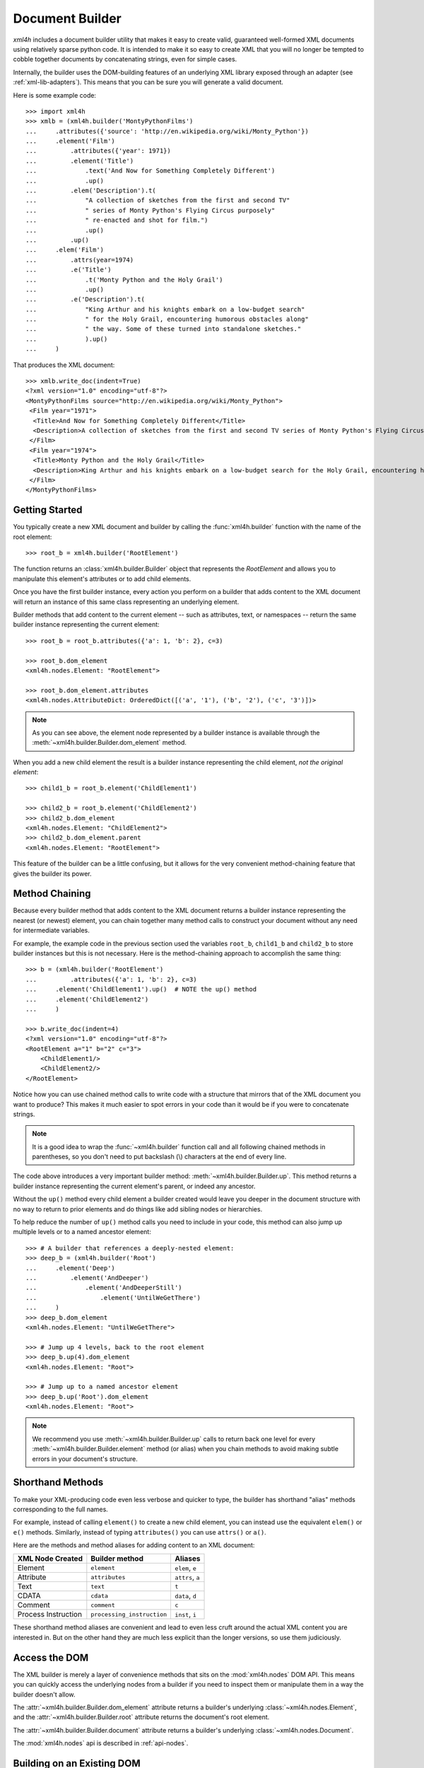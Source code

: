================
Document Builder
================

*xml4h* includes a document builder utility that makes it easy to create valid,
guaranteed well-formed XML documents using relatively sparse python code. It
is intended to make it so easy to create XML that you will no longer be
tempted to cobble together documents by concatenating strings, even for
simple cases.

Internally, the builder uses the DOM-building features of an underlying XML
library exposed through an adapter (see :ref:`xml-lib-adapters`). This means
that you can be sure you will generate a valid document.

Here is some example code::

    >>> import xml4h
    >>> xmlb = (xml4h.builder('MontyPythonFilms')
    ...     .attributes({'source': 'http://en.wikipedia.org/wiki/Monty_Python'})
    ...     .element('Film')
    ...         .attributes({'year': 1971})
    ...         .element('Title')
    ...             .text('And Now for Something Completely Different')
    ...             .up()
    ...         .elem('Description').t(
    ...             "A collection of sketches from the first and second TV"
    ...             " series of Monty Python's Flying Circus purposely"
    ...             " re-enacted and shot for film.")
    ...             .up()
    ...         .up()
    ...     .elem('Film')
    ...         .attrs(year=1974)
    ...         .e('Title')
    ...             .t('Monty Python and the Holy Grail')
    ...             .up()
    ...         .e('Description').t(
    ...             "King Arthur and his knights embark on a low-budget search"
    ...             " for the Holy Grail, encountering humorous obstacles along"
    ...             " the way. Some of these turned into standalone sketches."
    ...             ).up()
    ...     )

That produces the XML document::

    >>> xmlb.write_doc(indent=True)
    <?xml version="1.0" encoding="utf-8"?>
    <MontyPythonFilms source="http://en.wikipedia.org/wiki/Monty_Python">
     <Film year="1971">
      <Title>And Now for Something Completely Different</Title>
      <Description>A collection of sketches from the first and second TV series of Monty Python's Flying Circus purposely re-enacted and shot for film.</Description>
     </Film>
     <Film year="1974">
      <Title>Monty Python and the Holy Grail</Title>
      <Description>King Arthur and his knights embark on a low-budget search for the Holy Grail, encountering humorous obstacles along the way. Some of these turned into standalone sketches.</Description>
     </Film>
    </MontyPythonFilms>


Getting Started
---------------

You typically create a new XML document and builder by calling the
:func:`xml4h.builder` function with the name of the root element::

    >>> root_b = xml4h.builder('RootElement')

The function returns an :class:`xml4h.builder.Builder` object that represents
the *RootElement* and allows you to manipulate this element's attributes
or to add child elements.

Once you have the first builder instance, every action you perform on a
builder that adds content to the XML document will return an instance of
this same class representing an underlying element.

Builder methods that add content to the current element -- such as attributes,
text, or namespaces -- return the same builder instance representing the
current element::

    >>> root_b = root_b.attributes({'a': 1, 'b': 2}, c=3)

    >>> root_b.dom_element
    <xml4h.nodes.Element: "RootElement">

    >>> root_b.dom_element.attributes
    <xml4h.nodes.AttributeDict: OrderedDict([('a', '1'), ('b', '2'), ('c', '3')])>

.. note::
   As you can see above, the element node represented by a builder instance is
   available through the :meth:`~xml4h.builder.Builder.dom_element` method.

When you add a new child element the result is a builder instance representing
the child element, *not the original element*::

    >>> child1_b = root_b.element('ChildElement1')

    >>> child2_b = root_b.element('ChildElement2')
    >>> child2_b.dom_element
    <xml4h.nodes.Element: "ChildElement2">
    >>> child2_b.dom_element.parent
    <xml4h.nodes.Element: "RootElement">

This feature of the builder can be a little confusing, but it allows for the
very convenient method-chaining feature that gives the builder its power.


.. _builder-method-chaining:

Method Chaining
---------------

Because every builder method that adds content to the XML document returns
a builder instance representing the nearest (or newest) element, you can
chain together many method calls to construct your document without any
need for intermediate variables.

For example, the example code in the previous section used the variables
``root_b``, ``child1_b`` and ``child2_b`` to store builder instances but
this is not necessary. Here is the method-chaining approach to accomplish
the same thing::

    >>> b = (xml4h.builder('RootElement')
    ...         .attributes({'a': 1, 'b': 2}, c=3)
    ...     .element('ChildElement1').up()  # NOTE the up() method
    ...     .element('ChildElement2')
    ...     )

    >>> b.write_doc(indent=4)
    <?xml version="1.0" encoding="utf-8"?>
    <RootElement a="1" b="2" c="3">
        <ChildElement1/>
        <ChildElement2/>
    </RootElement>

Notice how you can use chained method calls to write code with a structure
that mirrors that of the XML document you want to produce? This makes it
much easier to spot errors in your code than it would be if you were to
concatenate strings.

.. note::

   It is a good idea to wrap the :func:`~xml4h.builder` function call and all
   following chained methods in parentheses, so you don't need to put
   backslash (\\) characters at the end of every line.

The code above introduces a very important builder method:
:meth:`~xml4h.builder.Builder.up`. This method returns a builder instance
representing the current element's parent, or indeed any ancestor.

Without the ``up()`` method every child element a builder created would leave
you deeper in the document structure with no way to return to prior elements
and do things like add sibling nodes or hierarchies.

To help reduce the number of ``up()`` method calls you need to include in
your code, this method can also jump up multiple levels or to a named ancestor
element::

    >>> # A builder that references a deeply-nested element:
    >>> deep_b = (xml4h.builder('Root')
    ...     .element('Deep')
    ...         .element('AndDeeper')
    ...             .element('AndDeeperStill')
    ...                 .element('UntilWeGetThere')
    ...     )
    >>> deep_b.dom_element
    <xml4h.nodes.Element: "UntilWeGetThere">

    >>> # Jump up 4 levels, back to the root element
    >>> deep_b.up(4).dom_element
    <xml4h.nodes.Element: "Root">

    >>> # Jump up to a named ancestor element
    >>> deep_b.up('Root').dom_element
    <xml4h.nodes.Element: "Root">

.. note::
   We recommend you use :meth:`~xml4h.builder.Builder.up` calls to return
   back one level for every :meth:`~xml4h.builder.Builder.element` method
   (or alias) when you chain methods to avoid making subtle errors in
   your document's structure.


Shorthand Methods
-----------------

To make your XML-producing code even less verbose and quicker to type, the
builder has shorthand "alias" methods corresponding to the full names.

For example, instead of calling ``element()`` to create a new
child element, you can instead use the equivalent ``elem()`` or ``e()``
methods. Similarly, instead of typing ``attributes()`` you can use ``attrs()``
or ``a()``.

Here are the methods and method aliases for adding content to an XML document:

===================  ==========================  ================
XML Node Created     Builder method              Aliases
===================  ==========================  ================
Element              ``element``                 ``elem``, ``e``
Attribute            ``attributes``              ``attrs``, ``a``
Text                 ``text``                    ``t``
CDATA                ``cdata``                   ``data``, ``d``
Comment              ``comment``                 ``c``
Process Instruction  ``processing_instruction``  ``inst``, ``i``
===================  ==========================  ================

These shorthand method aliases are convenient and lead to even less cruft
around the actual XML content you are interested in. But on the other hand
they are much less explicit than the longer versions, so use them judiciously.


Access the DOM
--------------

The XML builder is merely a layer of convenience methods that sits on the
:mod:`xml4h.nodes` DOM API. This means you can quickly access the underlying
nodes from a builder if you need to inspect them or manipulate them in a
way the builder doesn't allow.

The :attr:`~xml4h.builder.Builder.dom_element` attribute returns a builder's
underlying :class:`~xml4h.nodes.Element`, and the
:attr:`~xml4h.builder.Builder.root` attribute returns the document's
root element.

The :attr:`~xml4h.builder.Builder.document` attribute returns a builder's
underlying :class:`~xml4h.nodes.Document`.

The :mod:`xml4h.nodes` api is described in :ref:`api-nodes`.


Building on an Existing DOM
---------------------------

When you are building an XML document from scratch you will generally use the
the :func:`~xml4h.builder` function described in `Getting Started`_. However,
what if you want ot add content to a parsed XML document DOM you have already?

To wrap an :class:`~xml4h.nodes.Element` DOM node with a builder you simply
provide the element node to the same ``builder()`` method used previously and
it will do the right thing.

Here is an example of parsing an existing XML document, locating an element
of interest, constructing a builder from that element, and adding some
content. Luckily, the code is simpler than that description...

::

    >>> # Parse an XML document
    >>> doc = xml4h.parse('tests/data/monty_python_films.xml')

    >>> # Find an Element node of interest
    >>> lob_film_elem = doc.MontyPythonFilms.Film[2]
    >>> lob_film_elem.Title.text
    "Monty Python's Life of Brian"

    >>> # Construct a builder from the element
    >>> lob_builder = xml4h.builder(lob_film_elem)

    >>> # Add content
    >>> (lob_builder.attrs(stars=5)
    ...     .elem('Review').t('One of my favourite films!').up()
    ...     ).write(indent=True)
    <Film stars="5" year="1979">
     <Title>Monty Python's Life of Brian</Title>
     <Description>Brian is born on the first Christmas, in the stable next to Jesus'. He spends his life being mistaken for a messiah.</Description>
     <Review>One of my favourite films!</Review>
    </Film>


Hydra-Builder
-------------

Because each builder class instance is independent, an advanced technique for
constructing complex documents is to use multiple builders anchored at
different places in the DOM. In some situations, the ability to add content
to different places in the same document can be very handy.

Here is a trivial example of this technique::

    >>> # Create two Elements in a doc to store even or odd numbers
    >>> odd_b = xml4h.builder('EvenAndOdd').elem('Odd')
    >>> even_b = odd_b.up().elem('Even')

    >>> # Populate the numbers from a loop
    >>> for i in range(1, 11):  # doctest:+ELLIPSIS
    ...     if i % 2 == 0:
    ...         even_b.elem('Number').text(i)
    ...     else:
    ...         odd_b.elem('Number').text(i)
    <...

    >>> # Check the final document
    >>> odd_b.write_doc(indent=True)
    <?xml version="1.0" encoding="utf-8"?>
    <EvenAndOdd>
     <Odd>
      <Number>1</Number>
      <Number>3</Number>
      <Number>5</Number>
      <Number>7</Number>
      <Number>9</Number>
     </Odd>
     <Even>
      <Number>2</Number>
      <Number>4</Number>
      <Number>6</Number>
      <Number>8</Number>
      <Number>10</Number>
     </Even>
    </EvenAndOdd>

